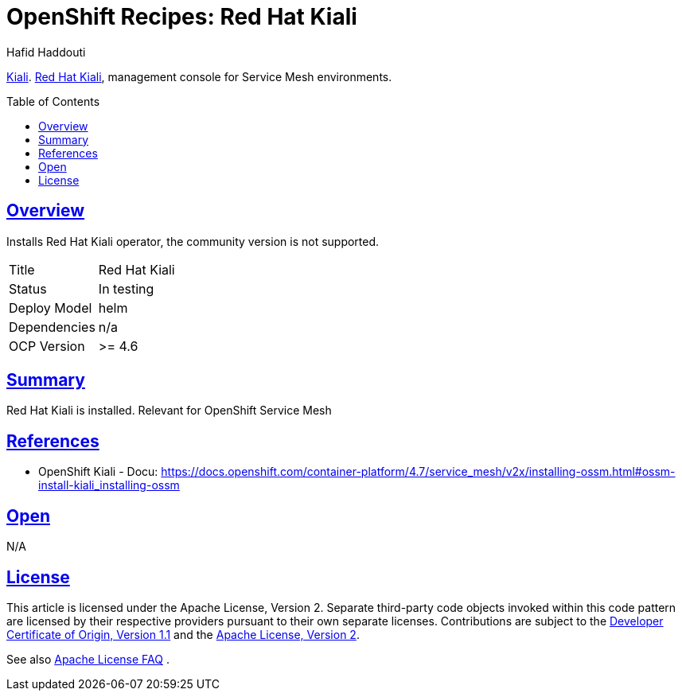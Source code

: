 = OpenShift Recipes: Red Hat Kiali
:author: Hafid Haddouti
:toc: macro
:toclevels: 4
:sectlinks:
:sectanchors:


link:https://kiali.io/[Kiali]. link:https://docs.openshift.com/container-platform/4.7/service_mesh/v2x/ossm-architecture.html#understanding-kiali[Red Hat Kiali], management console for Service Mesh environments.

toc::[]

== Overview

Installs Red Hat Kiali operator, the community version is not supported.

|===
| Title | Red Hat Kiali
| Status | In testing 
| Deploy Model | helm
| Dependencies | n/a
| OCP Version | >= 4.6
|===

== Summary

Red Hat Kiali is installed. Relevant for OpenShift Service Mesh

== References

* OpenShift Kiali - Docu: link:https://docs.openshift.com/container-platform/4.7/service_mesh/v2x/installing-ossm.html#ossm-install-kiali_installing-ossm[]

== Open

N/A


== License

This article is licensed under the Apache License, Version 2.
Separate third-party code objects invoked within this code pattern are licensed by their respective providers pursuant
to their own separate licenses. Contributions are subject to the
link:https://developercertificate.org/[Developer Certificate of Origin, Version 1.1] and the
link:https://www.apache.org/licenses/LICENSE-2.0.txt[Apache License, Version 2].

See also link:https://www.apache.org/foundation/license-faq.html#WhatDoesItMEAN[Apache License FAQ]
.
